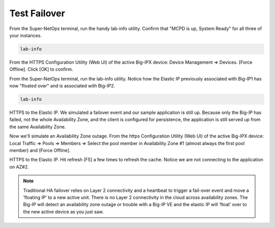 Test Failover
-------------

From the Super-NetOps terminal, run the handy lab-info utility. Confirm that "MCPD is up, System Ready" for all three of your instances.

.. code-block:: bash

   lab-info

From the HTTPS Configuration Utility (Web UI) of the active Big-IPX device: Device Management => Devices. [Force Offline]. Click [OK] to confirm.

.. image:: ./images/1_force_standby.png
  :scale: 50%

.. image:: ./images/2_force_standby_confirm.png
  :scale: 50%

From the Super-NetOps terminal, run the lab-info utility. Notice how the Elastic IP previously associated with Big-IP1 has now "floated over" and is associated with Big-IP2.

.. code-block:: bash

   lab-info

.. image:: ./images/3_terraform_failover_eip.png
  :scale: 50%

HTTPS to the Elastic IP. We simulated a failover event and our sample application is still up. Because only the Big-IP has failed, not the whole Availability Zone, and the client is configured for persistence, the application is still served up from the same Availability Zone.

.. image:: ./images/4_https_standby_az1.png
  :scale: 50%

Now we'll simulate an Availability Zone outage. From the https Configuration Utility (Web UI) of the active Big-IPX device: Local Traffic => Pools => Members => Select the pool member in Availability Zone #1 (almost always the first pool member) and [Force Offline].

.. image:: ./images/5_disable_node1.png
  :scale: 50%

HTTPS to the Elastic IP. Hit refresh [F5] a few times to refresh the cache. Notice we are not connecting to the application on AZ#2.

.. image:: ./images/5_https_standby_az2.png
  :scale: 50%

.. note::
   Traditional HA failover relies on Layer 2 connectivity and a heartbeat to trigger a fail-over event and move a ‘floating IP’ to a new active unit. There is no Layer 2 connectivity in the cloud across availability zones. The Big-IP will detect an availability zone outage or trouble with a Big-IP VE and the elastic IP will ‘float’ over to the new active device as you just saw.
